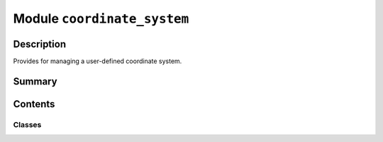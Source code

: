 


Module ``coordinate_system``
============================



.. py:module:: ansys.geometry.core.designer.coordinate_system



Description
-----------

Provides for managing a user-defined coordinate system.




Summary
-------

.. tab-set::




    .. tab-item:: Classes

        Content 2

    .. tab-item:: Functions

        Content 2

    .. tab-item:: Enumerations

        Content 2

    .. tab-item:: Attributes

        Content 2






Contents
--------

Classes
~~~~~~~

.. autoapisummary::

   ansys.geometry.core.designer.coordinate_system.CoordinateSystem




.. py:class:: CoordinateSystem(name: str, frame: ansys.geometry.core.math.Frame, parent_component: ansys.geometry.core.designer.component.Component, grpc_client: ansys.geometry.core.connection.GrpcClient, preexisting_id: beartype.typing.Optional[str] = None)


   Represents a user-defined coordinate system within the design assembly.

   This class synchronizes to a design within a supporting Geometry
   service instance.

   Parameters
   ----------
   name : str
       User-defined label for the coordinate system.
   frame : Frame
       Frame defining the coordinate system bounds.
   parent_component : Component, default: Component
       Parent component the coordinate system is assigned against.
   grpc_client : GrpcClient
       Active supporting Geometry service instance for design modeling.

   .. py:property:: id
      :type: str

      ID of the coordinate system.


   .. py:property:: name
      :type: str

      Name of the coordinate system.


   .. py:property:: frame
      :type: ansys.geometry.core.math.Frame

      Frame of the coordinate system.


   .. py:property:: parent_component
      :type: ansys.geometry.core.designer.component.Component

      Parent component of the coordinate system.


   .. py:property:: is_alive
      :type: bool

      Flag indicating if coordinate system is still alive on the server side.


   .. py:method:: __repr__() -> str

      Represent the coordinate system as a string.



